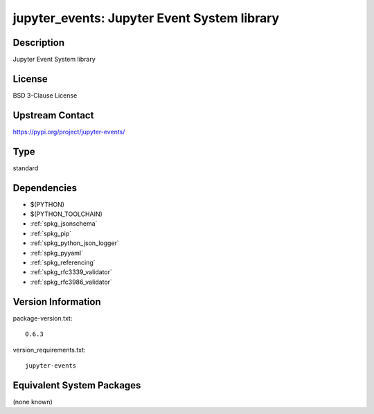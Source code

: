.. _spkg_jupyter_events:

jupyter_events: Jupyter Event System library
============================================

Description
-----------

Jupyter Event System library

License
-------

BSD 3-Clause License

Upstream Contact
----------------

https://pypi.org/project/jupyter-events/



Type
----

standard


Dependencies
------------

- $(PYTHON)
- $(PYTHON_TOOLCHAIN)
- :ref:`spkg_jsonschema`
- :ref:`spkg_pip`
- :ref:`spkg_python_json_logger`
- :ref:`spkg_pyyaml`
- :ref:`spkg_referencing`
- :ref:`spkg_rfc3339_validator`
- :ref:`spkg_rfc3986_validator`

Version Information
-------------------

package-version.txt::

    0.6.3

version_requirements.txt::

    jupyter-events

Equivalent System Packages
--------------------------

(none known)
